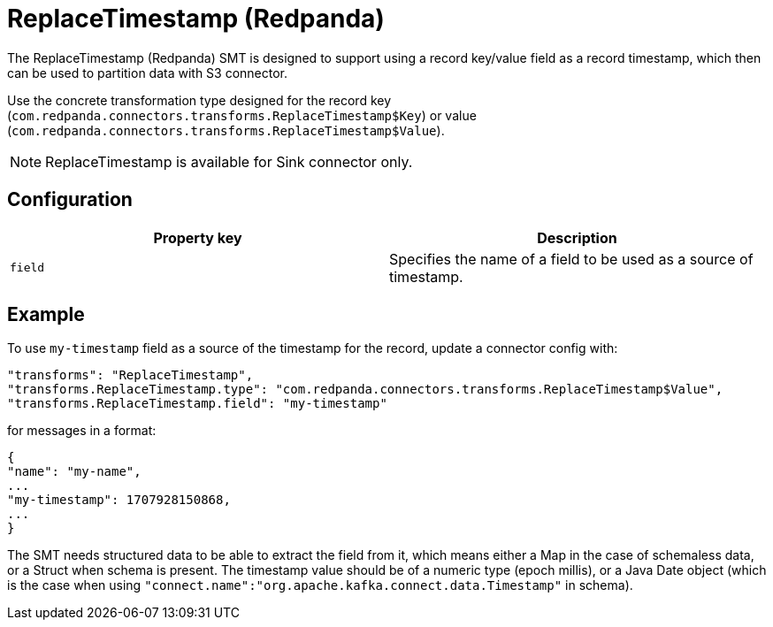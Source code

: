 = ReplaceTimestamp (Redpanda)
:description: How to set ReplaceTimestamp (Redpanda) Single Message Transform for a connector.
:page-cloud: true

The ReplaceTimestamp (Redpanda) SMT is designed to support using a record key/value field as a record timestamp, which then can be used to partition data with S3 connector.

Use the concrete transformation type designed for the record key (`com.redpanda.connectors.transforms.ReplaceTimestamp$Key`) or value (`com.redpanda.connectors.transforms.ReplaceTimestamp$Value`).

NOTE: ReplaceTimestamp is available for Sink connector only.

== Configuration

|=== 
| Property key | Description

| `field`
| Specifies the name of a field to be used as a source of timestamp.
|===

== Example

To use `my-timestamp` field as a source of the timestamp for the record, update a connector config with:

----
"transforms": "ReplaceTimestamp",
"transforms.ReplaceTimestamp.type": "com.redpanda.connectors.transforms.ReplaceTimestamp$Value",
"transforms.ReplaceTimestamp.field": "my-timestamp"
----

for messages in a format:

----
{
"name": "my-name",
...
"my-timestamp": 1707928150868,
...
}
----

The SMT needs structured data to be able to extract the field from it, which means either a Map in the case of schemaless data, or a Struct when schema is present. The timestamp value should be of a numeric type (epoch millis), or a Java Date object (which is the case when using `"connect.name":"org.apache.kafka.connect.data.Timestamp"` in schema).
